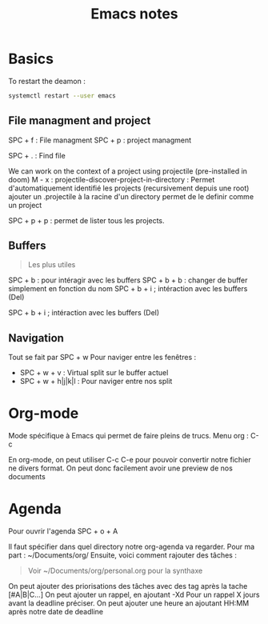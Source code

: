 #+title: Emacs notes

* Basics
To restart the deamon :
#+BEGIN_SRC bash
systemctl restart --user emacs
#+END_SRC

** File managment and project
SPC + f : File managment
SPC + p : project managment

SPC + . : Find file

We can work on the context of a project using projectile (pre-installed in doom)
M - x : projectile-discover-project-in-directory : Permet d'automatiquement identifié les projects (recursivement depuis une root)
ajouter un .projectile à la racine d'un directory permet de le definir comme un project

SPC + p + p : permet de lister tous les projects.

** Buffers
#+begin_quote
Les plus utiles
#+end_quote
SPC + b : pour intéragir avec les buffers
SPC + b + b : changer de buffer simplement en fonction du nom
SPC + b + i ; intéraction avec les buffers (Del)

SPC + b + i ; intéraction avec les buffers (Del)

** Navigation
Tout se fait par SPC + w
Pour naviger entre les fenêtres :
+ SPC + w + v : Virtual split sur le buffer actuel
+ SPC + w + h|j|k|l : Pour naviger entre nos split
* Org-mode
Mode spécifique à Emacs qui permet de faire pleins de trucs.
Menu org : C-c

En org-mode, on peut utiliser C-c C-e pour pouvoir convertir notre fichier ne divers format.
On peut donc facilement avoir une preview de nos documents

* Agenda
Pour ouvrir l'agenda SPC + o + A

Il faut spécifier dans quel directory notre org-agenda va regarder. Pour ma part : ~/Documents/org/
Ensuite, voici comment rajouter des tâches :

#+TODO: TODO IN-PROGRESS | DONE
#+begin_quote
Voir ~/Documents/org/personal.org pour la synthaxe
  #+end_quote

On peut ajouter des priorisations des tâches avec des tag après la tache [#A|B|C...]
On peut ajouter un rappel, en ajoutant -Xd Pour un rappel X jours avant la deadline préciser.
On peut ajouter une heure an ajoutant HH:MM après notre date de deadline
